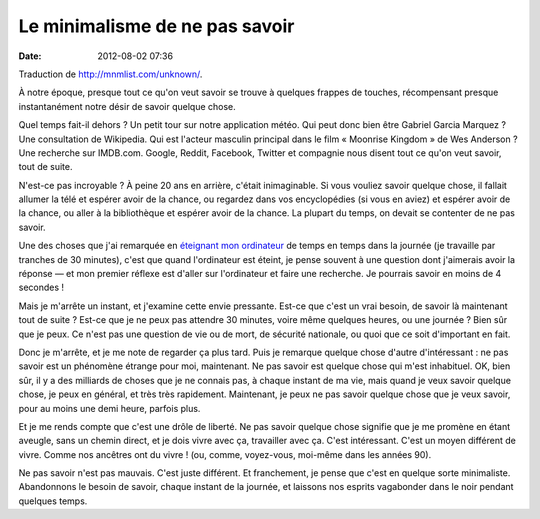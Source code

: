 Le minimalisme de ne pas savoir
###############################
:date: 2012-08-02 07:36

Traduction de http://mnmlist.com/unknown/.

À notre époque, presque tout ce qu'on veut savoir se trouve à quelques frappes
de touches, récompensant presque instantanément notre désir de savoir quelque
chose.

Quel temps fait-il dehors ? Un petit tour sur notre application météo. Qui peut
donc bien être Gabriel Garcia Marquez ? Une consultation de Wikipedia. Qui est
l'acteur masculin principal dans le film « Moonrise Kingdom » de Wes Anderson ?
Une recherche sur IMDB.com. Google, Reddit, Facebook, Twitter et compagnie nous
disent tout ce qu'on veut savoir, tout de suite.

N'est-ce pas incroyable ? À peine 20 ans en arrière, c'était inimaginable. Si
vous vouliez savoir quelque chose, il fallait allumer la télé et espérer avoir
de la chance, ou regardez dans vos encyclopédies (si vous en aviez) et espérer
avoir de la chance, ou aller à la bibliothèque et espérer avoir de la chance.
La plupart du temps, on devait se contenter de ne pas savoir.

Une des choses que j'ai remarquée en `éteignant mon ordinateur
<http://zenhabits.net/offline/>`_ de temps en temps dans la journée (je
travaille par tranches de 30 minutes), c'est que quand l'ordinateur est éteint,
je pense souvent à une question dont j'aimerais avoir la réponse — et mon
premier réflexe est d'aller sur l'ordinateur et faire une recherche. Je
pourrais savoir en moins de 4 secondes !

Mais je m'arrête un instant, et j'examine cette envie pressante. Est-ce que
c'est un vrai besoin, de savoir là maintenant tout de suite ? Est-ce que je ne
peux pas attendre 30 minutes, voire même quelques heures, ou une journée ? Bien
sûr que je peux. Ce n'est pas une question de vie ou de mort, de sécurité
nationale, ou quoi que ce soit d'important en fait.

Donc je m'arrête, et je me note de regarder ça plus tard. Puis je remarque
quelque chose d'autre d'intéressant : ne pas savoir est un phénomène étrange
pour moi, maintenant. Ne pas savoir est quelque chose qui m'est inhabituel. OK,
bien sûr, il y a des milliards de choses que je ne connais pas, à chaque
instant de ma vie, mais quand je veux savoir quelque chose, je peux en général,
et très très rapidement. Maintenant, je peux ne pas savoir quelque chose que je
veux savoir, pour au moins une demi heure, parfois plus.

Et je me rends compte que c'est une drôle de liberté. Ne pas savoir quelque
chose signifie que je me promène en étant aveugle, sans un chemin direct, et je
dois vivre avec ça, travailler avec ça. C'est intéressant. C'est un moyen
différent de vivre. Comme nos ancêtres ont du vivre ! (ou, comme, voyez-vous,
moi-même dans les années 90).

Ne pas savoir n'est pas mauvais. C'est juste différent. Et franchement, je
pense que c'est en quelque sorte minimaliste. Abandonnons le besoin de savoir,
chaque instant de la journée, et laissons nos esprits vagabonder dans le noir
pendant quelques temps.
